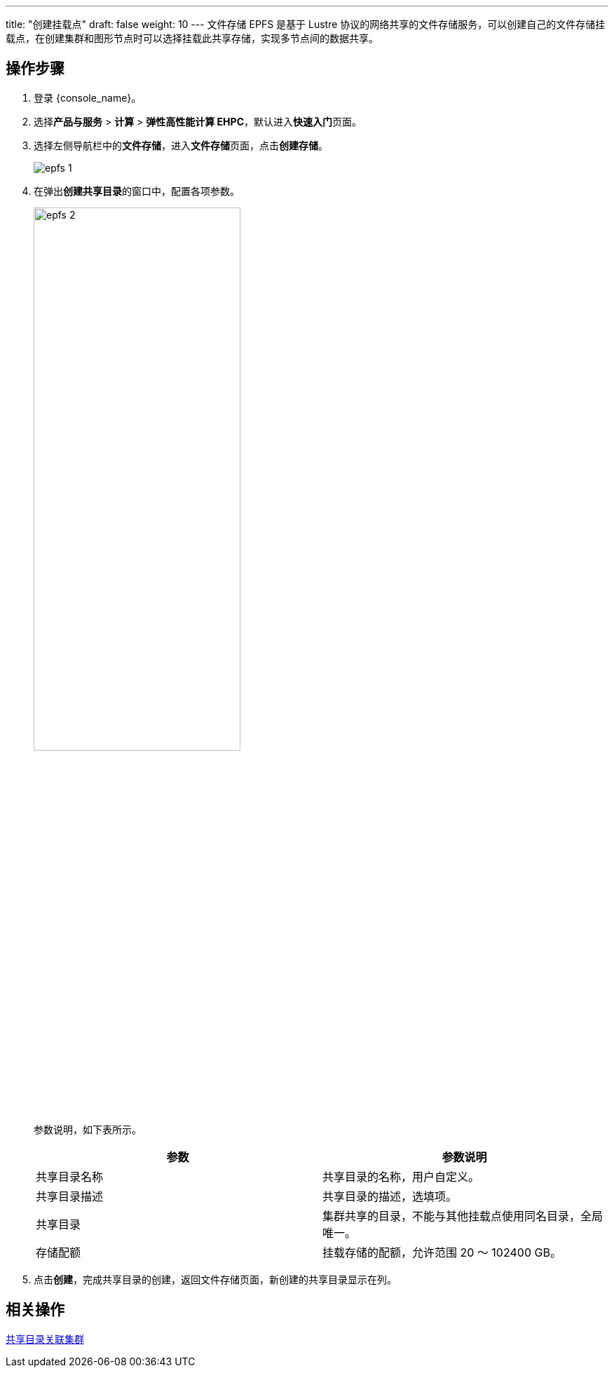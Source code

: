 ---
title: "创建挂载点"
draft: false
weight: 10
---
文件存储 EPFS 是基于 Lustre 协议的网络共享的文件存储服务，可以创建自己的文件存储挂载点，在创建集群和图形节点时可以选择挂载此共享存储，实现多节点间的数据共享。

== 操作步骤

. 登录 {console_name}。
. 选择**产品与服务** > *计算* > *弹性高性能计算 EHPC*，默认进入**快速入门**页面。

. 选择左侧导航栏中的**文件存储**，进入**文件存储**页面，点击**创建存储**。
+
image::/images/cloud_service/compute/hpc/epfs_1.png[]
. 在弹出**创建共享目录**的窗口中，配置各项参数。
+
image::/images/cloud_service/compute/hpc/epfs_2.png[,60%]
+
参数说明，如下表所示。
+
|===
| 参数 | 参数说明

| 共享目录名称
| 共享目录的名称，用户自定义。

| 共享目录描述
| 共享目录的描述，选填项。

| 共享目录
| 集群共享的目录，不能与其他挂载点使用同名目录，全局唯一。

| 存储配额
| 挂载存储的配额，允许范围 20 ～ 102400 GB。
|===

. 点击**创建**，完成共享目录的创建，返回文件存储页面，新创建的共享目录显示在列。

== 相关操作

link:../relate_cluster[共享目录关联集群]
